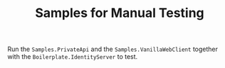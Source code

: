 #+TITLE: Samples for Manual Testing

Run the ~Samples.PrivateApi~ and the ~Samples.VanillaWebClient~ together with
the ~Boilerplate.IdentityServer~ to test.
